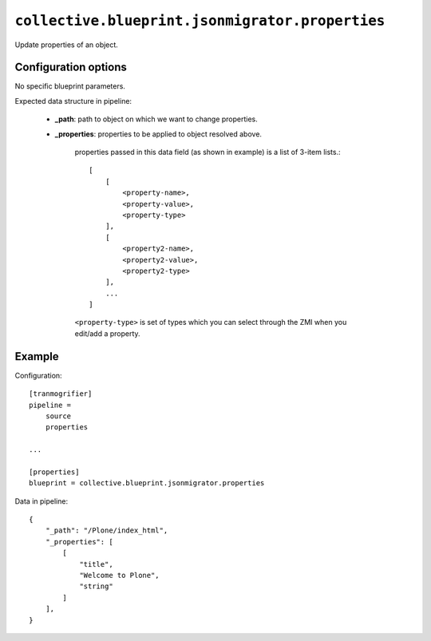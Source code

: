 ``collective.blueprint.jsonmigrator.properties``
================================================

Update properties of an object.

Configuration options
---------------------

No specific blueprint parameters.

Expected data structure in pipeline:

    * **_path**: path to object on which we want to change properties.
    * **_properties**: properties to be applied to object resolved above.

        properties passed in this data field (as shown in example) is a list of
        3-item lists.::

            [
                [
                    <property-name>,
                    <property-value>,
                    <property-type>
                ],
                [
                    <property2-name>,
                    <property2-value>,
                    <property2-type>
                ],
                ...
            ]

        ``<property-type>`` is set of types which you can select through the 
        ZMI when you edit/add a property.

Example
-------

Configuration::

    [tranmogrifier]
    pipeline =
        source
        properties

    ...

    [properties]
    blueprint = collective.blueprint.jsonmigrator.properties

Data in pipeline::

    {
        "_path": "/Plone/index_html", 
        "_properties": [
            [
                "title", 
                "Welcome to Plone", 
                "string"
            ]
        ],
    }

